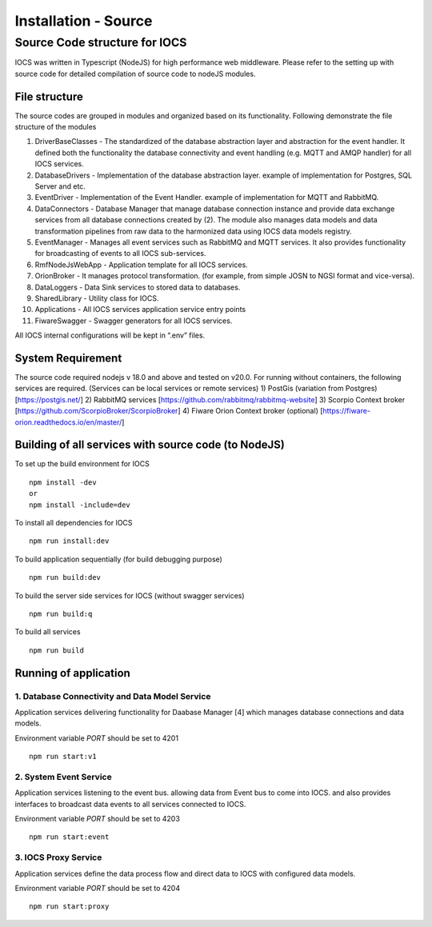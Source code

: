 =======================
Installation - Source
=======================

Source Code structure for IOCS
==============================

IOCS was written in Typescript (NodeJS) for high performance web
middleware. Please refer to the setting up with source code for detailed
compilation of source code to nodeJS modules.

File structure
--------------

The source codes are grouped in modules and organized based on its
functionality. Following demonstrate the file structure of the modules

1)  DriverBaseClasses - The standardized of the database abstraction
    layer and abstraction for the event handler. It defined both the
    functionality the database connectivity and event handling
    (e.g. MQTT and AMQP handler) for all IOCS services.
2)  DatabaseDrivers - Implementation of the database abstraction layer.
    example of implementation for Postgres, SQL Server and etc.
3)  EventDriver - Implementation of the Event Handler. example of
    implementation for MQTT and RabbitMQ.
4)  DataConnectors - Database Manager that manage database connection
    instance and provide data exchange services from all database
    connections created by (2). The module also manages data models and
    data transformation pipelines from raw data to the harmonized data
    using IOCS data models registry.
5)  EventManager - Manages all event services such as RabbitMQ and MQTT
    services. It also provides functionality for broadcasting of events
    to all IOCS sub-services.
6)  RmfNodeJsWebApp - Application template for all IOCS services.
7)  OrionBroker - It manages protocol transformation. (for example, from
    simple JOSN to NGSI format and vice-versa).
8)  DataLoggers - Data Sink services to stored data to databases.
9)  SharedLibrary - Utility class for IOCS.
10) Applications - All IOCS services application service entry points
11) FiwareSwagger - Swagger generators for all IOCS services.

All IOCS internal configurations will be kept in “.env” files.

System Requirement
------------------

The source code required nodejs v 18.0 and above and tested on v20.0.
For running without containers, the following services are required.
(Services can be local services or remote services) 1) PostGis
(variation from Postgres) [https://postgis.net/] 2) RabbitMQ services
[https://github.com/rabbitmq/rabbitmq-website] 3) Scorpio Context broker
[https://github.com/ScorpioBroker/ScorpioBroker] 4) Fiware Orion Context
broker (optional) [https://fiware-orion.readthedocs.io/en/master/]

Building of all services with source code (to NodeJS)
-----------------------------------------------------

To set up the build environment for IOCS

::

   npm install -dev
   or 
   npm install -include=dev 

To install all dependencies for IOCS

::

   npm run install:dev

To build application sequentially (for build debugging purpose)

::

   npm run build:dev

To build the server side services for IOCS (without swagger services)

::

   npm run build:q

To build all services

::

   npm run build

Running of application
----------------------

1. Database Connectivity and Data Model Service
~~~~~~~~~~~~~~~~~~~~~~~~~~~~~~~~~~~~~~~~~~~~~~~

Application services delivering functionality for Daabase Manager [4]
which manages database connections and data models.

Environment variable *PORT* should be set to 4201

::

   npm run start:v1

2. System Event Service
~~~~~~~~~~~~~~~~~~~~~~~

Application services listening to the event bus. allowing data from
Event bus to come into IOCS. and also provides interfaces to broadcast
data events to all services connected to IOCS.

Environment variable *PORT* should be set to 4203

::

   npm run start:event

3. IOCS Proxy Service
~~~~~~~~~~~~~~~~~~~~~

Application services define the data process flow and direct data to
IOCS with configured data models.

Environment variable *PORT* should be set to 4204

::

   npm run start:proxy